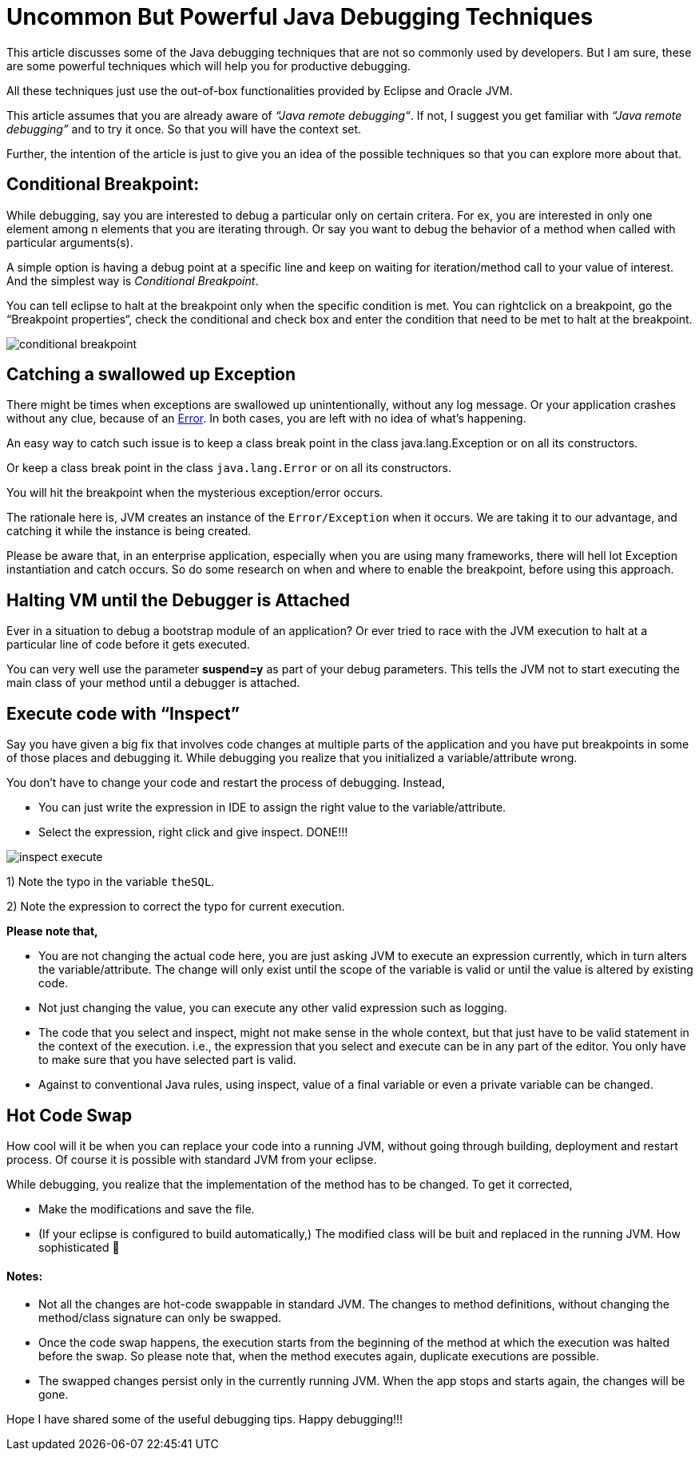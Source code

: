 = Uncommon But Powerful Java Debugging Techniques

:date: 2017-07-17
:category: Java, Java Debugging
:tags: debugging, hotcode swap, Java

This article discusses some of the Java debugging techniques that are not so commonly used by developers. But I am sure, these are some powerful techniques which will help you for productive debugging.

All these techniques just use the out-of-box functionalities provided by Eclipse and Oracle JVM.

This article assumes that you are already aware of _“Java remote debugging“_. If not, I suggest you get familiar with _“Java remote debugging”_ and to try it once. So that you will have the context set.

Further, the intention of the article is just to give you an idea of the possible techniques so that you can explore more about that.

== Conditional Breakpoint:

While debugging, say you are interested to debug a particular only on certain critera. For ex, you are interested in only one element among n elements that you are iterating through. Or say you want to debug the behavior of a method when called with particular arguments(s). 

A simple option is having a debug point at a specific line and keep on waiting for iteration/method call to your value of interest. And the simplest way is _Conditional Breakpoint_.

You can tell eclipse to halt at the breakpoint only when the specific condition is met. You can rightclick on a breakpoint, go the “Breakpoint properties“, check the conditional and check box and enter the condition that need to be met to halt at the breakpoint.

image::images/java_debugging/conditional_breakpoint.png[]

== Catching a swallowed up Exception

There might be times when exceptions are swallowed up unintentionally, without any log message. Or your application crashes without any clue, because of an https://docs.oracle.com/javase/7/docs/api/java/lang/Error.html[Error]. In both cases, you are left with no idea of what’s happening.

An easy way to catch such issue is to keep a class break point in the class java.lang.Exception or on all its constructors.

Or keep a class break point in the class `java.lang.Error` or on all its constructors.

You will hit the breakpoint when the mysterious exception/error occurs.

The rationale here is, JVM creates an instance of the `Error/Exception` when it occurs. We are taking it to our advantage, and catching it while the instance is being created.

Please be aware that, in an enterprise application, especially when you are using many frameworks, there will hell lot Exception instantiation and catch occurs. So do some research on when and where to enable the breakpoint, before using this approach.

== Halting VM until the Debugger is Attached

Ever in a situation to debug a bootstrap module of an application? Or ever tried to race with the JVM execution to halt at a particular line of code before it gets executed.

You can very well use the parameter *suspend=y* as part of your debug parameters. This tells the JVM not to start executing the main class of your method until a debugger is attached.

== Execute code with “Inspect”

Say you have given a big fix that involves code changes at multiple parts of the application and you have put breakpoints in some of those places and debugging it. While debugging you realize that you initialized a variable/attribute wrong.

You don’t have to change your code and restart the process of debugging. Instead,

- You can just write the expression in IDE to assign the right value to the variable/attribute.
- Select the expression, right click and give inspect. DONE!!!

image::images/java_debugging/inspect_execute.png[]



1) Note the typo in the variable `theSQL`.

2) Note the expression to correct the typo for current execution.

*Please note that,*

- You are not changing the actual code here, you are just asking JVM to execute an expression currently, which in turn alters the variable/attribute. The change will only exist until the scope of the variable is valid or until the value is altered by existing code.
- Not just changing the value, you can execute any other valid expression such as logging.
- The code that you select and inspect, might not make sense in the whole context, but that just have to be valid statement in the context of the execution. i.e., the expression that you select and execute can be in any part of the editor. You only have to make sure that you have selected part is valid.
- Against to conventional Java rules, using inspect, value of a final variable or even a private variable can be changed.

== Hot Code Swap

How cool will it be when you can replace your code into a running JVM, without going through building, deployment and restart process. Of course it is possible with standard JVM from your eclipse.

While debugging, you realize that the implementation of the method has to be changed. To get it corrected,

- Make the modifications and save the file.
- (If your eclipse is configured to build automatically,) The modified class will be buit and replaced in the running JVM. How sophisticated 🙂

==== Notes:
- Not all the changes are hot-code swappable in standard JVM. The changes to method definitions, without changing the method/class signature can only be swapped.
- Once the code swap happens, the execution starts from the beginning of the method at which the execution was halted before the swap. So please note that, when the method executes again, duplicate executions are possible.
- The swapped changes persist only in the currently running JVM. When the app stops and starts again, the changes will be gone.

Hope I have shared some of the useful debugging tips. Happy debugging!!!